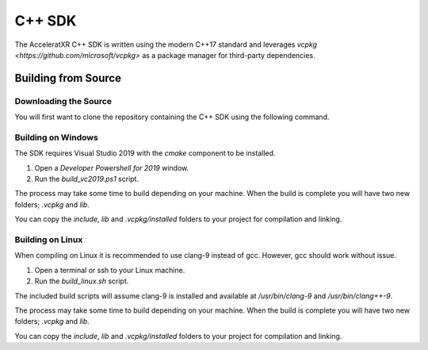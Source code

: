 =======
C++ SDK
=======

The AcceleratXR C++ SDK is written using the modern C++17 standard and leverages
`vcpkg <https://github.com/microsoft/vcpkg>` as a package manager for third-party dependencies.

Building from Source
====================

Downloading the Source
~~~~~~~~~~~~~~~~~~~~~~

You will first want to clone the repository containing the C++ SDK using the following command.

.. code-block:: bash
   :linenos:

    git clone https://gitlab.com/AcceleratXR/Core/sdk/sdk_cpp

Building on Windows
~~~~~~~~~~~~~~~~~~~

The SDK requires Visual Studio 2019 with the `cmake` component to be installed.

1. Open a `Developer Powershell for 2019` window.
2. Run the `build_vc2019.ps1` script.

.. code-block:: powershell
   :linenos:

 .\build_vc2019.ps1

The process may take some time to build depending on your machine. When the build is complete you will have two new
folders; `.vcpkg` and `lib`.

You can copy the `include`, `lib` and `.vcpkg/installed` folders to your project for compilation and linking.

Building on Linux
~~~~~~~~~~~~~~~~~

When compiling on Linux it is recommended to use clang-9 instead of gcc. However, gcc should work without issue.

1. Open a terminal or ssh to your Linux machine.
2. Run the `build_linux.sh` script.

.. code-block:: bash
   :linenos:

   ./build.sh

The included build scripts will assume clang-9 is installed and available at `/usr/bin/clang-9` and `/usr/bin/clang++-9`.

The process may take some time to build depending on your machine. When the build is complete you will have two new
folders; `.vcpkg` and `lib`.

You can copy the `include`, `lib` and `.vcpkg/installed` folders to your project for compilation and linking.